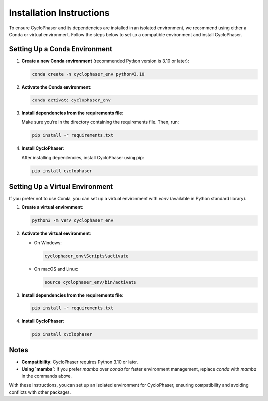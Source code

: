 Installation Instructions
=========================

To ensure CycloPhaser and its dependencies are installed in an isolated environment, we recommend using either a Conda or virtual environment. Follow the steps below to set up a compatible environment and install CycloPhaser.

Setting Up a Conda Environment
------------------------------

1. **Create a new Conda environment** (recommended Python version is 3.10 or later):
   
   .. code-block:: bash

      conda create -n cyclophaser_env python=3.10

2. **Activate the Conda environment**:

   .. code-block:: bash

      conda activate cyclophaser_env

3. **Install dependencies from the requirements file**:

   Make sure you’re in the directory containing the requirements file. Then, run:

   .. code-block:: bash

      pip install -r requirements.txt

4. **Install CycloPhaser**:

   After installing dependencies, install CycloPhaser using pip:

   .. code-block:: bash

      pip install cyclophaser

Setting Up a Virtual Environment
--------------------------------

If you prefer not to use Conda, you can set up a virtual environment with `venv` (available in Python standard library).

1. **Create a virtual environment**:

   .. code-block:: bash

      python3 -m venv cyclophaser_env

2. **Activate the virtual environment**:

   - On Windows:

     .. code-block:: bash

        cyclophaser_env\Scripts\activate

   - On macOS and Linux:

     .. code-block:: bash

        source cyclophaser_env/bin/activate

3. **Install dependencies from the requirements file**:

   .. code-block:: bash

      pip install -r requirements.txt

4. **Install CycloPhaser**:

   .. code-block:: bash

      pip install cyclophaser


Notes
-----

- **Compatibility**: CycloPhaser requires Python 3.10 or later.
- **Using `mamba`**: If you prefer `mamba` over `conda` for faster environment management, replace `conda` with `mamba` in the commands above.

With these instructions, you can set up an isolated environment for CycloPhaser, ensuring compatibility and avoiding conflicts with other packages.
